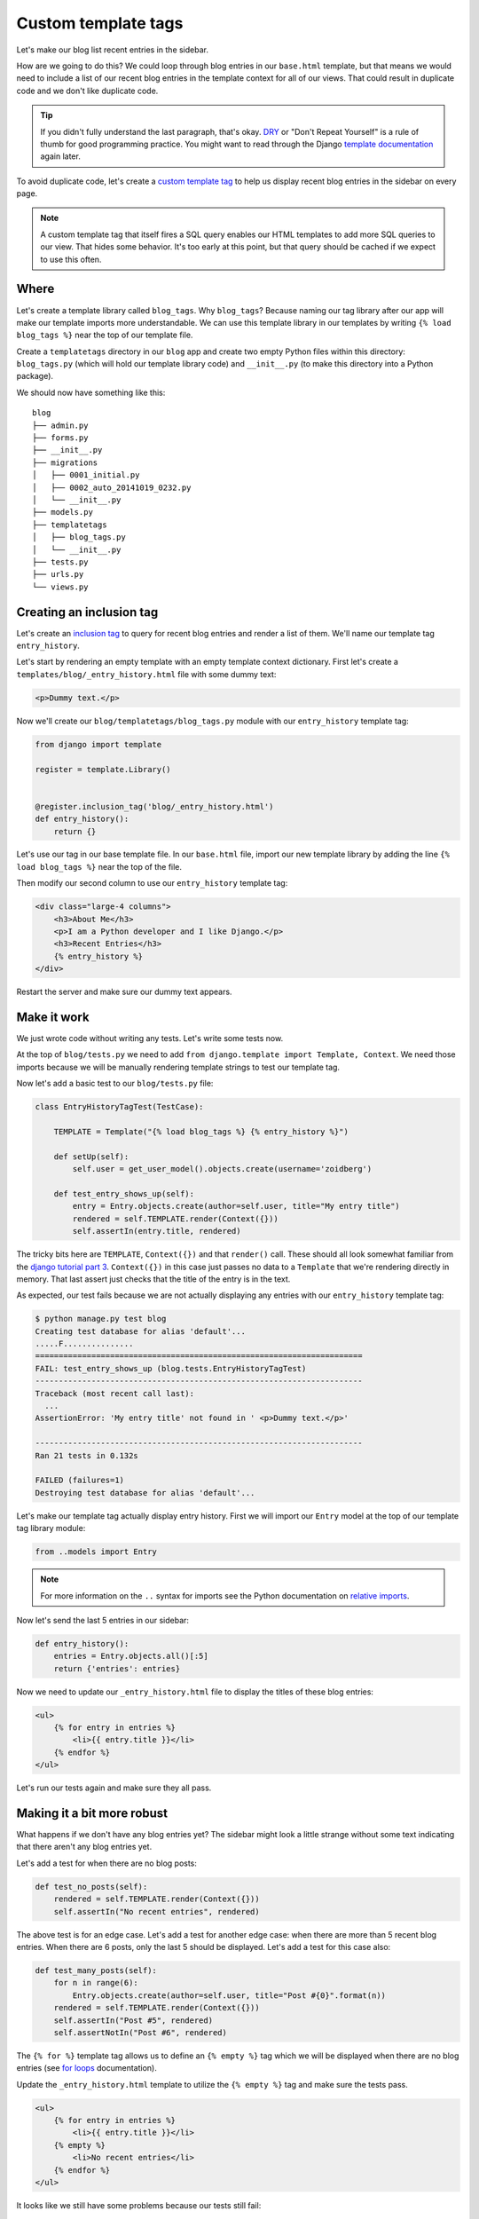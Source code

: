 Custom template tags
====================

Let's make our blog list recent entries in the sidebar.

How are we going to do this?  We could loop through blog entries in our
``base.html`` template, but that means we would need to include a list of our
recent blog entries in the template context for all of our views.  That could
result in duplicate code and we don't like duplicate code.

.. TIP::

    If you didn't fully understand the last paragraph, that's okay. `DRY`_ or
    "Don't Repeat Yourself" is a rule of thumb for good programming practice.
    You might want to read through the Django `template documentation`_ again
    later.

To avoid duplicate code, let's create a `custom template tag`_ to help us
display recent blog entries in the sidebar on every page.

.. NOTE::
  A custom template tag that itself fires a SQL query enables our HTML
  templates to add more SQL queries to our view. That hides some behavior. It's
  too early at this point, but that query should be cached if we expect to use
  this often.


Where
-----

Let's create a template library called ``blog_tags``.  Why ``blog_tags``?
Because naming our tag library after our app will make our template imports
more understandable. We can use this template library in our templates by
writing ``{% load blog_tags %}`` near the top of our template file.

Create a ``templatetags`` directory in our ``blog`` app and create two empty
Python files within this directory: ``blog_tags.py`` (which will hold our
template library code) and ``__init__.py`` (to make this directory into a Python
package).

We should now have something like this::

    blog
    ├── admin.py
    ├── forms.py
    ├── __init__.py
    ├── migrations
    │   ├── 0001_initial.py
    │   ├── 0002_auto_20141019_0232.py
    │   └── __init__.py
    ├── models.py
    ├── templatetags
    │   ├── blog_tags.py
    │   └── __init__.py
    ├── tests.py
    ├── urls.py
    └── views.py


Creating an inclusion tag
-------------------------

Let's create an `inclusion tag`_ to query for recent blog entries and render a list
of them.  We'll name our template tag ``entry_history``.

Let's start by rendering an empty template with an empty template context
dictionary. First let's create a ``templates/blog/_entry_history.html``
file with some dummy text:

.. code-block:: html

    <p>Dummy text.</p>

Now we'll create our ``blog/templatetags/blog_tags.py`` module with our ``entry_history`` template tag:

.. code-block:: python

    from django import template

    register = template.Library()


    @register.inclusion_tag('blog/_entry_history.html')
    def entry_history():
        return {}

Let's use our tag in our base template file. In our ``base.html`` file, import our new template library by adding the line
``{% load blog_tags %}`` near the top of the file.

Then modify our second column to use our ``entry_history`` template tag:

.. code-block:: html

    <div class="large-4 columns">
        <h3>About Me</h3>
        <p>I am a Python developer and I like Django.</p>
        <h3>Recent Entries</h3>
        {% entry_history %}
    </div>

Restart the server and make sure our dummy text appears.


Make it work
------------

We just wrote code without writing any tests.  Let's write some tests now.

At the top of ``blog/tests.py`` we need to add
``from django.template import Template, Context``. We need those
imports because we will be manually rendering template strings to test
our template tag.

Now let's add a basic test to our ``blog/tests.py`` file:

.. code-block:: python

    class EntryHistoryTagTest(TestCase):

        TEMPLATE = Template("{% load blog_tags %} {% entry_history %}")

        def setUp(self):
            self.user = get_user_model().objects.create(username='zoidberg')

        def test_entry_shows_up(self):
            entry = Entry.objects.create(author=self.user, title="My entry title")
            rendered = self.TEMPLATE.render(Context({}))
            self.assertIn(entry.title, rendered)


The tricky bits here are ``TEMPLATE``, ``Context({})`` and that ``render()`` call. These should all look somewhat familiar
from the `django tutorial part 3`_. ``Context({})`` in this case just passes no data to a ``Template`` that we're
rendering directly in memory. That last assert just checks that the title of the entry is in the text.

As expected, our test fails because we are not actually displaying any entries with our ``entry_history`` template tag:

.. code-block:: bash

    $ python manage.py test blog
    Creating test database for alias 'default'...
    .....F...............
    ======================================================================
    FAIL: test_entry_shows_up (blog.tests.EntryHistoryTagTest)
    ----------------------------------------------------------------------
    Traceback (most recent call last):
      ...
    AssertionError: 'My entry title' not found in ' <p>Dummy text.</p>'

    ----------------------------------------------------------------------
    Ran 21 tests in 0.132s

    FAILED (failures=1)
    Destroying test database for alias 'default'...

Let's make our template tag actually display entry history. First we
will import our ``Entry`` model at the top of our template tag library
module:

.. code-block:: python

    from ..models import Entry

.. NOTE::

    For more information on the ``..`` syntax for imports see the Python documentation on `relative imports`_.

Now let's send the last 5 entries in our sidebar:

.. code-block:: python

    def entry_history():
        entries = Entry.objects.all()[:5]
        return {'entries': entries}

Now we need to update our ``_entry_history.html`` file to display the
titles of these blog entries:

.. code-block:: html

    <ul>
        {% for entry in entries %}
            <li>{{ entry.title }}</li>
        {% endfor %}
    </ul>

Let's run our tests again and make sure they all pass.

Making it a bit more robust
---------------------------

What happens if we don't have any blog entries yet? The sidebar might
look a little strange without some text indicating that there aren't
any blog entries yet.

Let's add a test for when there are no blog posts:

.. code-block:: python

    def test_no_posts(self):
        rendered = self.TEMPLATE.render(Context({}))
        self.assertIn("No recent entries", rendered)

The above test is for an edge case. Let's add a test for another edge
case: when there are more than 5 recent blog entries.  When there are 6
posts, only the last 5 should be displayed.  Let's add a test for this
case also:

.. code-block:: python

    def test_many_posts(self):
        for n in range(6):
            Entry.objects.create(author=self.user, title="Post #{0}".format(n))
        rendered = self.TEMPLATE.render(Context({}))
        self.assertIn("Post #5", rendered)
        self.assertNotIn("Post #6", rendered)

The ``{% for %}`` template tag allows us to define an ``{% empty %}``
tag which we will be displayed when there are no blog entries (see
`for loops`_ documentation).

Update the ``_entry_history.html`` template to utilize the
``{% empty %}`` tag and make sure the tests pass.

.. code-block:: html

    <ul>
        {% for entry in entries %}
            <li>{{ entry.title }}</li>
        {% empty %}
            <li>No recent entries</li>
        {% endfor %}
    </ul>

It looks like we still have some problems because our tests still fail:

.. code-block:: bash

    $ python manage.py test blog
    Creating test database for alias 'default'...
    .....EE................
    ======================================================================
    ERROR: test_entry_shows_up (blog.tests.EntryHistoryTagTest)
    ----------------------------------------------------------------------
    Traceback (most recent call last):
      ...
    AttributeError: 'EntryHistoryTagTest' object has no attribute 'entry'

    ======================================================================
    ERROR: test_many_posts (blog.tests.EntryHistoryTagTest)
    ----------------------------------------------------------------------
    Traceback (most recent call last):
      ...
    AttributeError: 'EntryHistoryTagTest' object has no attribute 'user'

    ----------------------------------------------------------------------
    Ran 23 tests in 0.164s

    FAILED (errors=2)
    Destroying test database for alias 'default'...

Try to fix the bugs on your own but don't be afraid to ask for help.

.. HINT::

    There are multiple bugs in our test code. Let's give you a couple of hints on how you can approach debugging and resolving them.

    First of all, for the ``test_no_posts``, think about what is initially being set up in the function ``setUp``. How many entries have been created? What could we do to have no entries created when ``test_no_posts`` is called and executed?

    Secondly, for ``test_many_posts``, read about `slicing`_ and the `range`_ function to resolve the errors that appear during testing.

    .. _range: https://docs.python.org/2/library/functions.html?highlight=slice#range
    .. _slicing: https://docs.python.org/2/library/functions.html?highlight=slice#slice


.. _custom template tag: https://docs.djangoproject.com/en/dev/howto/custom-template-tags/#writing-custom-template-tags
.. _dry: http://programmer.97things.oreilly.com/wiki/index.php/Don%27t_Repeat_Yourself
.. _for loops: https://docs.djangoproject.com/en/dev/ref/templates/builtins/#for-empty
.. _template documentation: https://docs.djangoproject.com/en/1.6/ref/templates/api/
.. _inclusion tag: https://docs.djangoproject.com/en/1.6/howto/custom-template-tags/#howto-custom-template-tags-inclusion-tags
.. _django tutorial part 3: https://docs.djangoproject.com/en/1.6/intro/tutorial03/#write-views-that-actually-do-something
.. _relative imports: http://docs.python.org/2/tutorial/modules.html#intra-package-references
